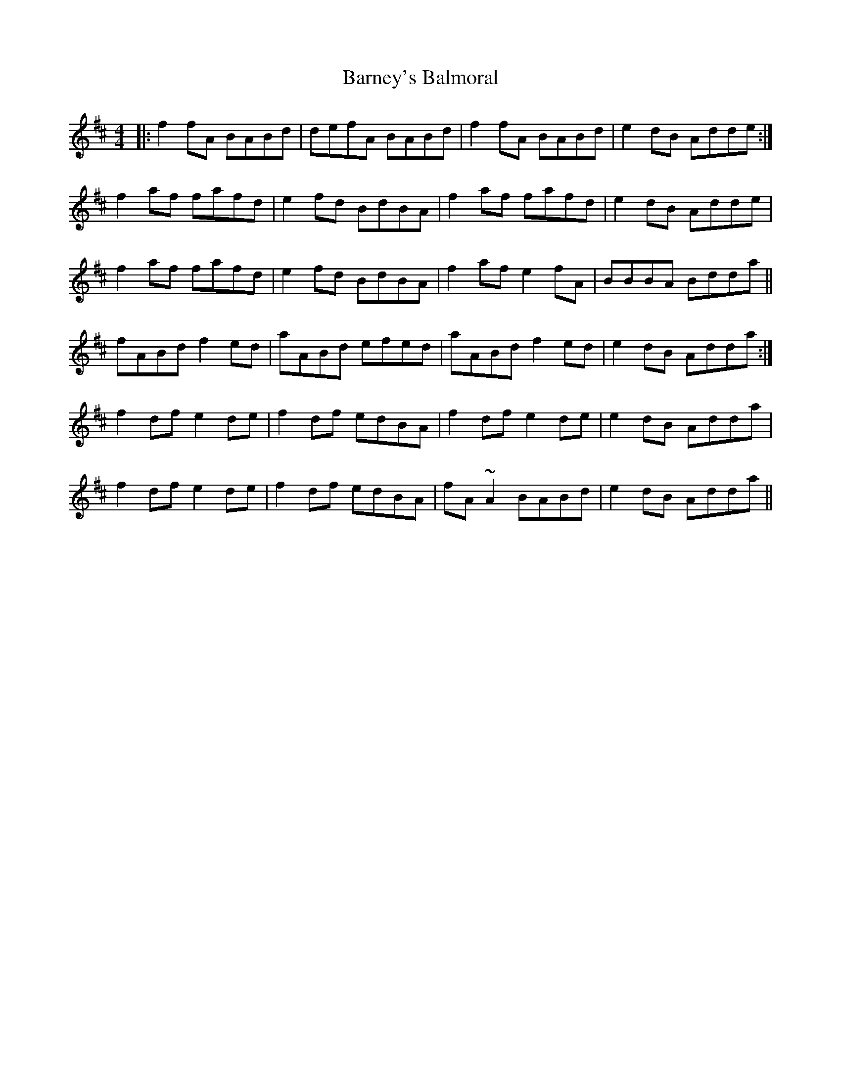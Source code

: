 X: 2900
T: Barney's Balmoral
R: reel
M: 4/4
K: Dmajor
|:f2 fA BABd|defA BABd|f2 fA BABd|e2 dB Adde:|
f2 af fafd|e2 fd BdBA|f2 af fafd|e2 dB Adde|
f2 af fafd|e2 fd BdBA|f2 af e2 fA|BBBA Bdda||
fABd f2 ed|aABd efed|aABd f2 ed|e2 dB Adda:|
f2 df e2 de|f2 df edBA|f2 df e2 de|e2 dB Adda|
f2 df e2 de|f2 df edBA|fA ~A2 BABd|e2 dB Adda||

